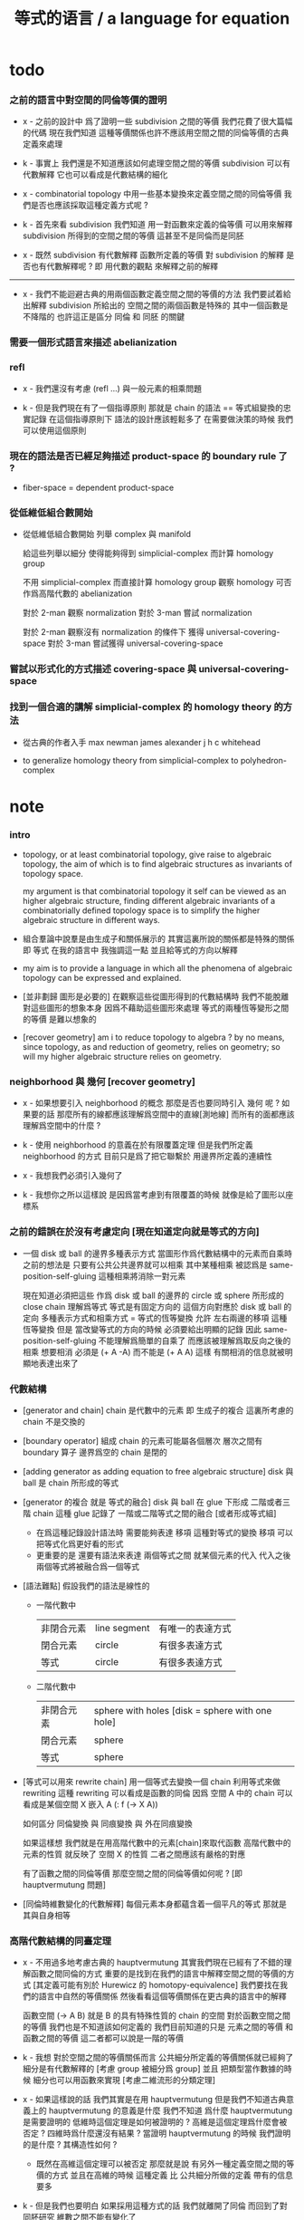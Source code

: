 #+title: 等式的语言 / a language for equation

* todo

*** 之前的語言中對空間的同倫等價的證明

    - x -
      之前的設計中
      爲了證明一些 subdivision 之間的等價
      我們花費了很大篇幅的代碼
      現在我們知道
      這種等價關係也許不應該用空間之間的同倫等價的古典定義來處理

    - k -
      事實上 我們還是不知道應該如何處理空間之間的等價
      subdivision 可以有代數解釋
      它也可以看成是代數結構的細化

    - x -
      combinatorial topology 中用一些基本變換來定義空間之間的同倫等價
      我們是否也應該採取這種定義方式呢 ?

    - k -
      首先來看 subdivision
      我們知道
      用一對函數來定義的倫等價
      可以用來解釋 subdivision 所得到的空間之間的等價
      這甚至不是同倫而是同胚

    - x -
      既然 subdivision 有代數解釋
      函數所定義的等價 對 subdivision 的解釋
      是否也有代數解釋呢 ?
      即 用代數的觀點 來解釋之前的解釋

    ------

    - x -
      我們不能迴避古典的用兩個函數定義空間之間的等價的方法
      我們要試着給出解釋
      subdivision 所給出的 空間之間的兩個函數是特殊的
      其中一個函數是不降階的
      也許這正是區分 同倫 和 同胚 的關鍵

*** 需要一個形式語言來描述 abelianization

*** refl

    - x -
      我們還沒有考慮 (refl ...) 與一般元素的相乘問題

    - k -
      但是我們現在有了一個指導原則
      那就是 chain 的語法 == 等式組變換的忠實記錄
      在這個指導原則下
      語法的設計應該輕鬆多了
      在需要做決策的時候 我們可以使用這個原則

*** 現在的語法是否已經足夠描述 product-space 的 boundary rule 了 ?

    - fiber-space = dependent product-space

*** 從低維低組合數開始

    - 從低維低組合數開始
      列舉 complex 與 manifold

      給這些列舉以細分
      使得能夠得到 simplicial-complex 而計算 homology group

      不用 simplicial-complex 而直接計算 homology group
      觀察 homology 可否作爲高階代數的 abelianization

      對於 2-man 觀察 normalization
      對於 3-man 嘗試 normalization

      對於 2-man 觀察沒有 normalization 的條件下 獲得 universal-covering-space
      對於 3-man 嘗試獲得 universal-covering-space

*** 嘗試以形式化的方式描述 covering-space 與 universal-covering-space

*** 找到一個合適的講解 simplicial-complex 的 homology theory 的方法

    - 從古典的作者入手
      max newman
      james alexander
      j h c whitehead

    - to generalize homology theory
      from simplicial-complex to polyhedron-complex

* note

*** intro

    - topology, or at least combinatorial topology,
      give raise to algebraic topology,
      the aim of which is to find
      algebraic structures as invariants of topology space.

      my argument is that combinatorial topology it self
      can be viewed as an higher algebraic structure,
      finding different algebraic invariants
      of a combinatorially defined topology space
      is to simplify the higher algebraic structure in different ways.

    - 組合羣論中說羣是由生成子和關係展示的
      其實這裏所說的關係都是特殊的關係 即 等式
      在我的語言中 我強調這一點
      並且給等式的方向以解釋

    - my aim is to provide a language in which
      all the phenomena of algebraic topology can be expressed and explained.

    - [並非劃歸 圖形是必要的]
      在觀察這些從圖形得到的代數結構時
      我們不能脫離對這些圖形的想象本身
      因爲不藉助這些圖形來處理
      等式的兩種恆等變形之間的等價
      是難以想象的

    - [recover geometry]
      am i to reduce topology to algebra ?
      by no means, since topology, as and reduction of geometry,
      relies on geometry;
      so will my higher algebraic structure relies on geometry.

*** neighborhood 與 幾何 [recover geometry]

    - x -
      如果想要引入 neighborhood 的概念
      那麼是否也要同時引入 幾何 呢 ?
      如果要的話
      那麼所有的線都應該理解爲空間中的直線[測地線]
      而所有的面都應該理解爲空間中的什麼 ?

    - k -
      使用 neighborhood 的意義在於有限覆蓋定理
      但是我們所定義 neighborhood 的方式
      目前只是爲了把它聯繫於 用邊界所定義的連續性

    - x -
      我想我們必須引入幾何了

    - k -
      我想你之所以這樣說
      是因爲當考慮到有限覆蓋的時候
      就像是給了圖形以座標系

*** 之前的錯誤在於沒有考慮定向 [現在知道定向就是等式的方向]

    - 一個 disk 或 ball 的邊界多種表示方式
      當圖形作爲代數結構中的元素而自乘時
      之前的想法是
      只要有公共公共邊界就可以相乘
      其中某種相乘 被認爲是 same-position-self-gluing
      這種相乘將消除一對元素

      現在知道必須把這些
      作爲 disk 或 ball 的邊界的 circle 或 sphere
      所形成的 close chain
      理解爲等式
      等式是有固定方向的
      這個方向對應於 disk 或 ball 的定向
      多種表示方式和相乘方式 = 等式的恆等變換
      允許 左右兩邊的移項 這種恆等變換
      但是 當改變等式的方向的時候 必須要給出明顯的記錄
      因此 same-position-self-gluing 不能理解爲簡單的自乘了
      而應該被理解爲取反向之後的相乘
      想要相消 必須是 (+ A -A) 而不能是 (+ A A)
      這樣 有關相消的信息就被明顯地表達出來了

*** 代數結構

    - [generator and chain]
      chain 是代數中的元素
      即 生成子的複合
      這裏所考慮的 chain 不是交換的

    - [boundary operator]
      組成 chain 的元素可能屬各個層次
      層次之間有 boundary 算子
      邊界爲空的 chain 是閉的

    - [adding generator as adding equation to free algebraic structure]
      disk 與 ball 是 chain 所形成的等式

    - [generator 的複合 就是 等式的融合]
      disk 與 ball 在 glue 下形成 二階或者三階 chain
      這種 glue 記錄了 一階或二階等式之間的融合 [或者形成等式組]
      - 在爲這種記錄設計語法時
        需要能夠表達 移項 這種對等式的變換
        移項 可以把等式化爲更好看的形式
      - 更重要的是
        還要有語法來表達 兩個等式之間 就某個元素的代入
        代入之後 兩個等式將被融合爲一個等式

    - [語法難點]
      假設我們的語法是線性的
      - 一階代數中
        | 非閉合元素 | line segment | 有唯一的表達方式 |
        | 閉合元素   | circle       | 有很多表達方式   |
        | 等式       | circle       | 有很多表達方式   |
      - 二階代數中
        | 非閉合元素 | sphere with holes [disk = sphere with one hole] |
        | 閉合元素   | sphere                                          |
        | 等式       | sphere                                          |

    - [等式可以用來 rewrite chain]
      用一個等式去變換一個 chain
      利用等式來做 rewriting
      這種 rewriting 可以看成是函數的同倫
      因爲 空間 A 中的 chain 可以看成是某個空間 X 嵌入 A
      (: f (-> X A))

      如何區分 同倫變換 與 同痕變換 與 外在同痕變換

      如果這樣想
      我們就是在用高階代數中的元素[chain]來取代函數
      高階代數中的元素的性質 就反映了 空間 X 的性質
      二者之間應該有嚴格的對應

      有了函數之間的同倫等價
      那麼空間之間的同倫等價如何呢 ?
      [即 hauptvermutung 問題]

    - [同倫時維數變化的代數解釋]
      每個元素本身都蘊含着一個平凡的等式
      那就是 其與自身相等

*** 高階代數結構的同臺定理

    - x -
      不用過多地考慮古典的 hauptvermutung
      其實我們現在已經有了不錯的理解函數之間同倫的方式
      重要的是找到在我們的語言中解釋空間之間的等價的方式
      [其定義可能有別於 Hurewicz 的 homotopy-equivalence]
      我們要找在我們的語言中自然的等價關係
      然後看看這個等價關係在更古典的語言中的解釋

      函數空間 (-> A B) 就是 B 的具有特殊性質的 chain 的空間
      對於函數空間之間的等價
      我們也是不知道該如何定義的
      我們目前知道的只是
      元素之間的等價 和 函數之間的等價
      這二者都可以說是一階的等價

    - k -
      我想 對於空間之間的等價關係而言
      公共細分所定義的等價關係就已經夠了
      細分是有代數解釋的 [考慮 group 被細分爲 group]
      並且 把類型當作數據的時候
      細分也可以用函數來實現 [考慮二維流形的分類定理]

    - x -
      如果這樣說的話 我們其實是在用 hauptvermutung
      但是我們不知道古典意義上的 hauptvermutung 的意義是什麼
      我們不知道 爲什麼 hauptvermutung 是需要證明的
      低維時這個定理是如何被證明的 ?
      高維是這個定理爲什麼會被否定 ?
      四維時爲什麼還沒有結果 ?
      當證明 hauptvermutung 的時候 我們證明的是什麼 ?
      其構造性如何 ?
      - 既然在高維這個定理可以被否定
        那麼就是說 有另外一種定義空間之間的等價的方式
        並且在高維的時候
        這種定義 比 公共細分所做的定義 帶有的信息要多

    - k -
      但是我們也要明白
      如果採用這種方式的話
      我們就離開了同倫
      而回到了對同胚研究
      維數之間不能有變化了

    - x -
      首先 跨越維數的映射
      在我們的語言中本來就是不自然的
      其次 從等式的角度看 維數的變化也是可以解釋的
      因爲對等式的平凡的恆等變形也算是恆等變形

    - k -
      我們還需要考慮如何定義函數空間之間的等價關係

    - x -
      某個函數空間可以看成是
      限制對 chain 所施行的代數操作
      這類似於羣的同態定理

      考慮羣同態 (: f (-> G1 G2))
      (~~ (/ G1 (ker f)) (img f))

      考慮連續函數 (: f (-> A B))
      它被理解爲 B 中的 chain
      但是 A 的形式限制了 chain 的性質
      並且 (ker f) 是 A 中那些被放棄不用的 對 chain 的限制
      [有很多的限制方式 但是我放棄使用其中一些]

    - x -
      如果我能找到一個高階代數結構之間的等價關係
      使得它介於同倫與古典的同胚之間
      我就能證明高階同倫羣是不重要的了
      因爲同倫羣所帶有的信息
      就是同倫等價所需要的所有信息

    - k -
      首先我們已經有代數結構的細分了
      如果想要定義更強的等價
      就要允許更多的對代數結構的變換
      還有什麼可以允許的呢 ?

    - x -
      可能這種想法太刻意了
      不如想想能夠如何模仿 homology group
      來給我們的高階代數結構做去類型化與交換化
      我們可以試着找出同調羣無法區分的空間
      然後以新的方式弱化代數結構
      使得如此獲得的代數結構之間的同構問題可解
      並且能夠區分那些同調羣無法區分的空間

    - k -
      如果我們的理論與語言有效的話
      我們應該能自己構造出很多這種空間
      不用 knot 而用 polyhedron

*** 計數

    - x -
      語法和語義之間的關係在於
      多種語法可以描述同樣的數據

      [問題 1]
      當以一種語法描述出數據之後
      根據數據本身 可以生成出
      所有可能的描述這個數據的語法
      試着做一些窮舉
      然後看看有沒有正規形式

      [問題 2]
      如果要用有向圖來實現這些數據
      那麼如何判斷兩個數據是否相等呢 ?

    - k -
      我發現
      只要能想象出圖形
      就是能在程序語言中用數據結構實現它們
      因此 '語義' 一詞
      就機器實現而言
      也就人的想象而言

*** 閉鏈

    - x -
      如果考慮 閉鏈 所形成的自代數結構
      是不是 相加 就可以不用考慮邊界的粘合方式了 ?
      如果是的話 這樣得到的高階代數不就是交換的了嗎 ?

      鏈 也可以像等式一樣 有定向
      這樣可能就能解釋不交換的現象了

    - k -
      你考慮閉鏈的相乘的時候
      沒有考慮讓兩個等式融合爲一個等式
      而只是將兩個等式放在那裏形成一個等式組
      這在 homology theory 中當然是可以的
      但是在我們的高階代數中不行
      #+begin_src scheme
      (: b0 (= a0 a0))
      (: b1 (= a0 a0))
      (: (+ b0 b1) (= a0 a0))
      (: (+ b1 b0) (= a0 a0))
      #+end_src

    - x -
      如果 等式組 e0 可以融合爲等式 e1
      並且 等式組 e0 可以融合爲等式 e2
      那麼 e0 = e1
      並且 e0 = e2
      這樣 e1 = e2
      這是不合理的
      除非我們說 在 (+ ...) 中 不允許形成等式組
      不能有 (: (+ ...) (equation-group (= ... ...) (= ... ...)))

      但是要知道
      不能形成等式組的後果是
      高階代數中的 chain 經過 abelianization
      不能給出 homology theory 中的所有 chain

    - k -
      如果想要形成 homology theory 中的所有 chain
      就必須允許等式組
      但是如果想要避免上面的悖論
      就要禁止等式組之間的等式相互融合
      或者允許融合
      但是這對等式組的形變 並不被認爲是恆等形變
      因此 並不帶來等價關係

    - x -
      或者說 是需要用明顯的語法來記錄的形變
      我放棄這種想法
      爲它將使得語法變得非常複雜

* 一維自由代數結構 / 1 dimensional free algebraic structure

  - 首先我們有很多點
    點之間有很多被標記以方向的邊 稱爲有向邊
    我們可以認爲這樣一個圖是一個代數結構 稱爲 free-groupoid
    有向邊爲生成子
    生成子相乘可以得到這個代數中的一般元素

    代數的元素之間有等式
    比如平凡的等式 (= a a)

    沿着一條有向邊走 過去又馬上走回來 就等同於留在原地
    這樣我們就得到了一個看似非平凡的等式 (= (+ a (- a)) (+))
    我們可以說這是一種消去
    當 (+ a (- a)) 出現時它們可以被消除

    但是我們發現 (= a a) 與 (= (+ a (- a)) (+)) 其實是同一個等式
    因爲經過移項 二者之間可以相互轉化
    這就是等式的恆等變形

    或者我們可以說
    對於代數中的每個元素
    我們都能形成平凡的等式
    #+begin_src scheme
    (: (refl a) (= a a))
    (: (refl (+ a b)) (= (+ a b) (+ a b)))
    #+end_src

    我們還可以利用移項來對這些等式進行恆等變形
    即 基本恆等變形
    #+begin_src scheme
    (: (refl a) (= a a))
    (: (+ (refl a) (=> a)) (= (+ a (- a)) (+)))
    (: (+ (refl a) (=< a)) (= (+ (- a) a) (+)))
    (: (+ (refl a) (>= a)) (= (+) (+ a (- a))))
    (: (+ (refl a) (<= a)) (= (+) (+ (- a) a)))
    #+end_src

    一般的規則如下
    #+begin_src scheme
    (: =< (-> [<::> = <::>] [(- <:) <::> = :>]))
    (: => (-> [<::> = <::>] [<::> (- :>) = <:]))
    (: <= (-> [<::> = <::>] [:> = (- <:) <::>]))
    (: >= (-> [<::> = <::>] [<: = <::> (- :>)]))

    (: =< (-> (= (+ <: :>)
                 (+ <: :>))
              (= (+ (- <:) <: :>)
                 (+ :>))))

    (: => (-> (= (+ <: :>)
                 (+ <: :>))
              (= (+ <: :> (- :>))
                 (+ <:))))

    (: <= (-> (= (+ <: :>)
                 (+ <: :>))
              (= (+ :>)
                 (+ (- <:)) <: :>)))

    (: >= (-> (= (+ <: :>)
                 (+ <: :>))
              (= (+ <:)
                 (+ <: :> (- :>)))))
    #+end_src

    我們可以說這些是同一個元素
    只不過我們用來表達這些元素的語言是線性的
    所以對同一個元素 產生了不同的表達方式
    當把形式語言實現爲程序語言的時候
    我們可以寫一些檢查器
    來幫助我們判斷 某些式子是否是同一個東西的不同表達方式

    等式可以用來轉寫代數結構中的元素
    平凡的等式 和 平凡的等式經過移項變形而得到的等式
    所形成的轉寫都是平凡的
    這些轉寫不用記錄 直接讓機器處理就好

    - 也就是說我們可以自由的消去相鄰的互逆的元素
      但是這是不應該被允許的
      因爲 消去互逆的項與否 整個 chain 的邊界就改變了
      而 chain 要能被看作是 對邊界之成爲當前這樣的邊界 的忠實記錄
      邊界就是等式組 chain 是對等式組的變換的記錄

    - 但是如果這些平凡的轉寫不能讓機器自動處理
      那麼表達移項的語法可能就非常複雜了

    - 之所以這樣說是因爲
      把移項理解爲了 先在等式兩邊同時乘以某個元素
      然後再消去相鄰的項
      (a b = c)
      (a b -b = c -b)
      (a = c -b)
      只要拋棄這種觀點就行了

    - 核心的想法是
      chain 的語法是對等式組變換的忠實記錄
      即 所有關於變化的信息 都要被明顯的語法表達出來

    說這個代數結構是 free-groupoid
    說其 'free' 就在於除了這些利用 'refl' 生成的平凡等式之外
    沒有別的等式了

* 一維非自由代數結構  / 1 dimensional non-free algebraic structure

  - 添加一些別的等式 free-groupoid 就變成了 groupoid
    首先我們發現 (= (+ b0 b1) (+ b1 b0))
    是不能由平凡等式經過基本恆等變形來得到的
    我們可以把這個等式添加到我們的代數結構中來
    #+begin_src scheme
    (: c0 (= (+ b0 b1) (+ b1 b0)))
    #+end_src

    添加的時候給以了名字
    每次想要使用這個等式的時候
    我們就用這個名字做記錄

    我們還可以再添加一個
    #+begin_src scheme
    (: c1 (= (+ b0 b1) (+ b1 b0)))
    #+end_src
    雖然二者作爲等式是相同的
    但是在用於轉寫時
    二者的性質可能不同
    比如 二者消耗的能量可能不是一個數量級的
    或者 二者消耗的能源類型不同
    或者 二者消耗的時間不是一個數量級的

    比如我們還可以引入
    #+begin_src scheme
    (: c (= b0 b0))
    #+end_src
    雖然它的作用效果是平凡的
    但是它與平凡的等式 (refl b0) 是不同的

    我們假設每個這樣的引入
    所引入的都是與之前等式不同的新等式

    我們可以想象 (+ b0 b1) 是某個分子結構
    我們發現了一種物質 c0 利用這個物質 和某種處理方式
    我們能把 (+ b0 b1) 變成 (+ b1 b0)
    之後我們又發現了 另一種類似的物質 c1 也有類似的效果
    等等

    這樣等式對元素所做的變化 就能被實體化
    動詞的名詞化 就是爲了記錄
    爲了能夠把動詞所代表的變化當作名詞一樣來處理
    反向的等式就是反物質
    等等

    這些等式也可以用來轉寫一階代數結構中的元素
    這些等式也可以進行移項這種恆等變形
    如果只在乎把 (+ b0 b1) 變爲 (+ b1 b0)
    那麼使用 c0 和 c1 那個都無所謂

    並且我們可以把兩個等式融合來得到新的等式
    我們要設計語法來記錄等式的融合
    並且 融合兩個等式之後再作用 與 相繼的作用兩個等式 必須是等價的

* 類比化學語言

  - 我們可以把上面的類比加以系統發展
    用以理解高階代數中的現象

    物質
    物質之間的轉化
    轉化是利用高階的物質完成的
    反物質
    等等

* 二階空間

  - 我們發現
    1. 等式有逆元素
    2. 兩個等式如果有相同的元素
       就可以利用元素代入來將兩個等式融合爲一個
       這種融合就像是代數結構中的乘法

    這樣我們就有了一個二階的代數結構 稱其爲 2-complex
    我們可以把一階時候的術語統一一下
    稱之前的 free-groupoid 爲 1-complex
    這樣 1-complex 之 'free' 就在於 其中沒有非平凡二階元素

    就像一階情形一樣
    首先我們要找到 基本恆等變形
    這些恆等變形 當然就是 (refl c0) 之類的平凡等式 經過移項獲得的
    我們需要設計語法來描述這些信息

* ><><>< 選取例子以驗證語言的有效性

  - 邊數很少的 polygon
    面數很少的 polyhedron
    的所有可能
    然後以它們爲基礎看各種算法作用於它們的效果

  - 用正多面體來形成簡單的例子
    對稱性越強的圖形
    編碼所用的信息就越少

  - 那麼這首先將引出一個計數問題
    通過計數我們可以估計問題的複雜性
    首先我們要確定
    有多少由 n-gon 或 n-hedron 構造 manifold 的方式

* 二維空間的例子

*** mobius-band

    #+begin_src scheme
    (define mobius-band
      (type space
        (: a0 a1 <>)
        (: b0 (= a0 a1))
        (: b1 (= a1 a0))
        (: b2 (= a0 a1))
        (: c0 (= (+ b0 b1) (+ b2 (- b0))))))

    (: c0                   (= (+ b0 b1) (+ b2 (- b0))))
    (: (+ c0 (=< b2))       (= (+ (- b2) b0 b1) (- b0)))
    (: (- c0)               (= (+ b2 (- b0)) (+ b0 b1)))
    (: (+ (- c0) (<= b2))   (= (- b0) (+ (- b2) b0 b1)))

    (: (+ c0 (=< b2)
          (- c0) (<= b2))
       (= (+ (- b2) b0 b1) (+ (- b2) b0 b1)))

    (: (refl c0)
       (= c0
          c0))

    (: [(refl c0) (=> c0)]
       (= (+ c0 (=< b2)
             (- c0) (<= b2))
          (+)))
    #+end_src

*** cylinder

    #+begin_src scheme
    (define cylinder
      (type space
        (: a0 a1 <>)
        (: b0 (= a0 a1))
        (: b1 (= a1 a1))
        (: b2 (= a0 a0))
        (: c0 (= (+ b0 b1) (+ b2 b0)))))

    (: c0                   (= (+ b0 b1) (+ b2 b0)))
    (: (+ c0 (=< b2))       (= (+ (- b2) b0 b1) b0))
    (: (+ c0 (>= b1))       (= b0 (+ b2 b0 (- b1))))

    (: (- c0)               (= (+ b2 b0) (+ b0 b1)))
    (: (+ (- c0) (<= b2))   (= b0 (+ (- b2) b0 b1)))

    (: (+ c0 (=< b2)
          (- c0) (<= b2))
       (= (+ (- b2) b0 b1)  (+ (- b2) b0 b1)))

    (: (+ c0 (=< b2)
          c0 (>= b1))
       (= (+ (- b2) b0 b1) (+ b2 b0 (- b1))))
    #+end_src

*** sphere

    #+begin_src scheme
    (define sphere
      (type space
        (: a0 a1 <>)
        (: b0 (= a0 a1))
        (: c0 (= b0 b0))))

    (define sphere
      (type space
        (: a0 a1 a2 <>)
        (: b0 (= a0 a1))
        (: b1 (= a1 a2))
        (: c0 (= (+ b0 b1) (+ b0 b1)))))
    #+end_src

*** solid-tetrahedron

    - the following description will break
      the beautiful symmetry of solid-tetrahedron,
      only by this way,
      can we express each symmetry by a homeomorphism
      from the solid-tetrahedron to itself.

    #+begin_src scheme
    (define solid-tetrahedron
      (type space
        (: a0 a1 a2 a3 <>)
        (: b01 (= a0 a1))
        (: b02 (= a0 a2))
        (: b03 (= a0 a3))
        (: b12 (= a1 a2))
        (: b13 (= a1 a3))
        (: b23 (= a2 a3))
        (: c012 (= (+ b01 b12) b02))
        (: c123 (= (+ b12 b23) b13))
        (: c013 (= (+ b01 b13) b03))
        (: c023 (= (+ b02 b23) b03))
        (: d1234
           (= (+ (- c012) (=< b01)
                 c123 (>= b23)
                 (<= (- b01))
                 (=> (- b23)))
              (+ (- c013)
                 c023 swap))
           (note
             (= (+ (- c012) (=< b01)
                   (:> (= (+ (- b01) b02) b12))
                   c123 (>= b23)
                   (:> (+ (= (+ (- b01) b02) b12)
                          (= b12 (+ b13 (- b23))))
                       (= (+ (- b01) b02) (+ b13 (- b23))))
                   (<= (- b01))
                   (=> (- b23))
                   (:> (= (+ b02 b23) (+ b01 b13))))
                (+ (- c013)
                   (:> (= b03 (+ b01 b13)))
                   c023 swap
                   (:> (+ (= (+ b02 b23) b03)
                          (= b03 (+ b01 b13)))
                       (= (+ b02 b23) (+ b01 b13)))))))))
    #+end_src

* 映射

  - 兩個空間 A B 之間的映射可以被理解爲
    B 中的一組 chain
    其中每個 chain 被 A 中的生成子命名
    並且生成子的邊界給 B 中的這一組 chain 的選取加以了限制

  - 也可以被理解 aristotle 對連續體的解釋

  - 映射的複合
    ><><><

* 二維空間之間的映射的例子

* 三維空間的例子

* 三維空間之間的映射

* >< 忘記高階代數結構中的某些信息就得到同調理論

*** 引

    - 如何解釋 S2 的三階同倫羣爲非平凡羣 ?
      一個非平凡羣的 abelianization 可以是平凡羣嗎 ?

    - 只能解釋爲 兩個平凡等式 可能不等價

*** 規則

    - 經過 abelianization 之後
      邊界爲 0 的 k 階生成子是 k 階同調羣的元素
      k+1 階生成子給出 k 階同調羣中元素之間的等式

* 獲得拓撲不變量

*** 引

    - 取閉合的鏈
      是否就能簡化代數結構而得到能力更強的拓撲不變量呢 ?

      我想問題應該劃歸爲
      當限制 代數中的元素爲 閉合的鏈時
      可否得到對這些元素的更高效的編碼 ?
      能否把這個代數結構化簡到正規形式 ?

      曲面的分類定理 可否被表達爲 對這個代數結構的化簡 ?
      一維的時候 我們可以把這個代數結構化簡成基本羣
      [我們要形成等價的定理 但是表達方式已經不一樣了]
      二維的時候 二階同倫羣是不夠的
      只考慮零虧格的曲面嵌入三維空間是不夠的
      還需要考慮高虧格的曲面嵌入三維空間
      三維空間中可能有高虧格的洞

*** 基本羣的另一種表示方式

    - 我們可以說兩個圈相加
      而不必說兩個圈相加而得到一個圈

*** 簡化代數結構的方法

    - 同倫的閉合鏈產生與對代數結構的過度細分
      找出同倫的鏈然後融合細分中的部分
      就能化簡代數結構

* >< 覆蓋空間 與 元素的等價問題

  - x -
    fundamental-group of surface =
    group of covering-transformation of universal-covering-space of surface
    這個等價如何推廣到高維代數 ?

  - k -
    首先我們看到推廣的可能的時候
    並不是從這個角度考慮的
    這在於 path 的邊界 形成一個點到點的[可逆]映射
    而 disk 的邊界 不能形成點到點的映射
    它所形成的是 很多邊之間的[可逆]關係

    我們想的其實還不是 點到點的可逆變換
    而是 給定 起點的時候 path 與終點對應 [降維]

  - x -
    groupoid 也可以 acting on covering-space
    只不過 covering-transformation 要加上類型

    branched-covering 使得 path lifting 不唯一

    帶有 一階洞 的 covering
    不同的 loop 經過 lifting
    可能給出 covering-space 中的同一個終點
    [因爲 covering-space 中可能有不可收縮的 loop]

    也就是說
    一個使得點變多
    一個使得點變少
    只有 universal-covering-space 的點是與 path 一一對應的

* >< 用沒有一階洞的一階無窮複形覆蓋一般一階複形
* >< 用沒有二階洞的二階無窮複形覆蓋一般二階複形

  - 此時有必要使用 branched-covering
    我們可以試試找一個 branched-covering of torus
    看看這個 branched-covering 能否解決 torus 的字問題

* >< 曲面分類定理的形式化
